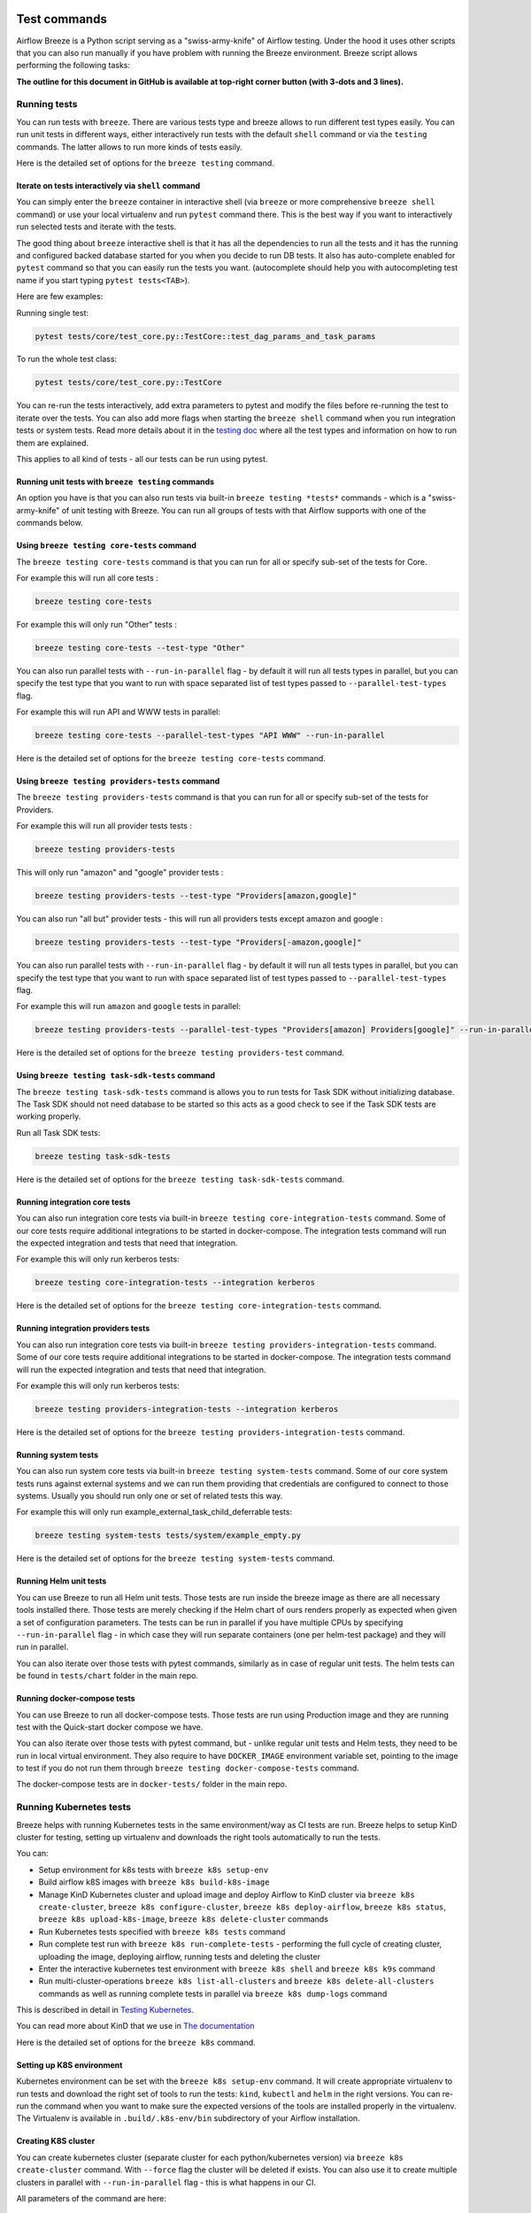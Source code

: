  .. Licensed to the Apache Software Foundation (ASF) under one
    or more contributor license agreements.  See the NOTICE file
    distributed with this work for additional information
    regarding copyright ownership.  The ASF licenses this file
    to you under the Apache License, Version 2.0 (the
    "License"); you may not use this file except in compliance
    with the License.  You may obtain a copy of the License at

 ..   http://www.apache.org/licenses/LICENSE-2.0

 .. Unless required by applicable law or agreed to in writing,
    software distributed under the License is distributed on an
    "AS IS" BASIS, WITHOUT WARRANTIES OR CONDITIONS OF ANY
    KIND, either express or implied.  See the License for the
    specific language governing permissions and limitations
    under the License.

Test commands
==============

Airflow Breeze is a Python script serving as a "swiss-army-knife" of Airflow testing. Under the
hood it uses other scripts that you can also run manually if you have problem with running the Breeze
environment. Breeze script allows performing the following tasks:

**The outline for this document in GitHub is available at top-right corner button (with 3-dots and 3 lines).**

Running tests
-------------

You can run tests with ``breeze``. There are various tests type and breeze allows to run different test
types easily. You can run unit tests in different ways, either interactively run tests with the default
``shell`` command or via the ``testing`` commands. The latter allows to run more kinds of tests easily.

Here is the detailed set of options for the ``breeze testing`` command.

.. image:: ./images/output_testing.svg
  :target: https://raw.githubusercontent.com/apache/airflow/main/dev/breeze/images/output_testing.svg
  :width: 100%
  :alt: Breeze testing


Iterate on tests interactively via ``shell`` command
....................................................

You can simply enter the ``breeze`` container in interactive shell (via ``breeze`` or more comprehensive
``breeze shell`` command) or use your local virtualenv and run ``pytest`` command there.
This is the best way if you want to interactively run selected tests and iterate with the tests.

The good thing about ``breeze`` interactive shell is that it has all the dependencies to run all the tests
and it has the running and configured backed database started for you when you decide to run DB tests.
It also has auto-complete enabled for ``pytest`` command so that you can easily run the tests you want.
(autocomplete should help you with autocompleting test name if you start typing ``pytest tests<TAB>``).

Here are few examples:

Running single test:

.. code-block:: bash

    pytest tests/core/test_core.py::TestCore::test_dag_params_and_task_params

To run the whole test class:

.. code-block:: bash

    pytest tests/core/test_core.py::TestCore

You can re-run the tests interactively, add extra parameters to pytest  and modify the files before
re-running the test to iterate over the tests. You can also add more flags when starting the
``breeze shell`` command when you run integration tests or system tests. Read more details about it
in the `testing doc <../../../contributing-docs/testing.rst>`_ where all the test types and information on how to run them are explained.

This applies to all kind of tests - all our tests can be run using pytest.

Running unit tests with ``breeze testing`` commands
...................................................

An option you have is that you can also run tests via built-in ``breeze testing *tests*`` commands - which
is a "swiss-army-knife" of unit testing with Breeze. You can run all groups of tests with that Airflow
supports with one of the commands below.


Using ``breeze testing core-tests`` command
...........................................

The ``breeze testing core-tests`` command is that you can run for all or specify sub-set of the tests
for Core.

For example this will run all core tests :

.. code-block:: bash

   breeze testing core-tests

For example this will only run "Other" tests :

.. code-block:: bash

   breeze testing core-tests --test-type "Other"

You can also run parallel tests with ``--run-in-parallel`` flag - by default it will run all tests types
in parallel, but you can specify the test type that you want to run with space separated list of test
types passed to ``--parallel-test-types`` flag.

For example this will run API and WWW tests in parallel:

.. code-block:: bash

    breeze testing core-tests --parallel-test-types "API WWW" --run-in-parallel

Here is the detailed set of options for the ``breeze testing core-tests`` command.

.. image:: ./images/output_testing_core-tests.svg
  :target: https://raw.githubusercontent.com/apache/airflow/main/dev/breeze/images/output_testing_core-tests.svg
  :width: 100%
  :alt: Breeze testing core-tests

Using ``breeze testing providers-tests`` command
................................................

The ``breeze testing providers-tests`` command is that you can run for all or specify sub-set of the tests
for Providers.

For example this will run all provider tests tests :

.. code-block:: bash

   breeze testing providers-tests

This will only run "amazon" and "google" provider tests :

.. code-block:: bash

   breeze testing providers-tests --test-type "Providers[amazon,google]"

You can also run "all but" provider tests - this will run all providers tests except amazon and google :

.. code-block:: bash

   breeze testing providers-tests --test-type "Providers[-amazon,google]"

You can also run parallel tests with ``--run-in-parallel`` flag - by default it will run all tests types
in parallel, but you can specify the test type that you want to run with space separated list of test
types passed to ``--parallel-test-types`` flag.

For example this will run ``amazon`` and ``google`` tests in parallel:

.. code-block:: bash

    breeze testing providers-tests --parallel-test-types "Providers[amazon] Providers[google]" --run-in-parallel

Here is the detailed set of options for the ``breeze testing providers-test`` command.

.. image:: ./images/output_testing_providers-tests.svg
  :target: https://raw.githubusercontent.com/apache/airflow/main/dev/breeze/images/output_testing_providers-tests.svg
  :width: 100%
  :alt: Breeze testing providers-tests

Using ``breeze testing task-sdk-tests`` command
...............................................

The ``breeze testing task-sdk-tests`` command is  allows you to run tests for Task SDK without
initializing database. The Task SDK should not need database to be started so this acts as a
good check to see if the Task SDK tests are working properly.

Run all Task SDK tests:

.. code-block:: bash

   breeze testing task-sdk-tests

Here is the detailed set of options for the ``breeze testing task-sdk-tests`` command.

.. image:: ./images/output_testing_task-sdk-tests.svg
  :target: https://raw.githubusercontent.com/apache/airflow/main/dev/breeze/images/output_testing_task-sdk-tests.svg
  :width: 100%
  :alt: Breeze testing task-sdk-tests


Running integration core tests
...............................

You can also run integration core tests via built-in ``breeze testing core-integration-tests`` command.
Some of our core tests require additional integrations to be started in docker-compose.
The integration tests command will run the expected integration and tests that need that integration.

For example this will only run kerberos tests:

.. code-block:: bash

   breeze testing core-integration-tests --integration kerberos

Here is the detailed set of options for the ``breeze testing core-integration-tests`` command.

.. image:: ./images/output_testing_core-integration-tests.svg
  :target: https://raw.githubusercontent.com/apache/airflow/main/dev/breeze/images/output_testing_core-integration-tests.svg
  :width: 100%
  :alt: Breeze testing core-integration-tests

Running integration providers tests
...................................

You can also run integration core tests via built-in ``breeze testing providers-integration-tests`` command.
Some of our core tests require additional integrations to be started in docker-compose.
The integration tests command will run the expected integration and tests that need that integration.

For example this will only run kerberos tests:

.. code-block:: bash

   breeze testing providers-integration-tests --integration kerberos

Here is the detailed set of options for the ``breeze testing providers-integration-tests`` command.

.. image:: ./images/output_testing_providers-integration-tests.svg
  :target: https://raw.githubusercontent.com/apache/airflow/main/dev/breeze/images/output_testing_providers-integration-tests.svg
  :width: 100%
  :alt: Breeze testing providers-integration-tests


Running system tests
....................

You can also run system core tests via built-in ``breeze testing system-tests`` command.
Some of our core system tests runs against external systems and we can run them providing that
credentials are configured to connect to those systems. Usually you should run only one or
set of related tests this way.

For example this will only run example_external_task_child_deferrable tests:

.. code-block:: bash

   breeze testing system-tests tests/system/example_empty.py

Here is the detailed set of options for the ``breeze testing system-tests`` command.

.. image:: ./images/output_testing_system-tests.svg
  :target: https://raw.githubusercontent.com/apache/airflow/main/dev/breeze/images/output_testing_system-tests.svg
  :width: 100%
  :alt: Breeze testing system-tests

Running Helm unit tests
.......................

You can use Breeze to run all Helm unit tests. Those tests are run inside the breeze image as there are all
necessary tools installed there. Those tests are merely checking if the Helm chart of ours renders properly
as expected when given a set of configuration parameters. The tests can be run in parallel if you have
multiple CPUs by specifying ``--run-in-parallel`` flag - in which case they will run separate containers
(one per helm-test package) and they will run in parallel.

.. image:: ./images/output_testing_helm-tests.svg
  :target: https://raw.githubusercontent.com/apache/airflow/main/dev/breeze/images/output_testing_helm-tests.svg
  :width: 100%
  :alt: Breeze testing helm-tests

You can also iterate over those tests with pytest commands, similarly as in case of regular unit tests.
The helm tests can be found in ``tests/chart`` folder in the main repo.

Running docker-compose tests
............................

You can use Breeze to run all docker-compose tests. Those tests are run using Production image
and they are running test with the Quick-start docker compose we have.

.. image:: ./images/output_testing_docker-compose-tests.svg
  :target: https://raw.githubusercontent.com/apache/airflow/main/dev/breeze/images/output_testing_docker-compose-tests.svg
  :width: 100%
  :alt: Breeze testing docker-compose-tests

You can also iterate over those tests with pytest command, but - unlike regular unit tests and
Helm tests, they need to be run in local virtual environment. They also require to have
``DOCKER_IMAGE`` environment variable set, pointing to the image to test if you do not run them
through ``breeze testing docker-compose-tests`` command.

The docker-compose tests are in ``docker-tests/`` folder in the main repo.

Running Kubernetes tests
------------------------

Breeze helps with running Kubernetes tests in the same environment/way as CI tests are run.
Breeze helps to setup KinD cluster for testing, setting up virtualenv and downloads the right tools
automatically to run the tests.

You can:

* Setup environment for k8s tests with ``breeze k8s setup-env``
* Build airflow k8S images with ``breeze k8s build-k8s-image``
* Manage KinD Kubernetes cluster and upload image and deploy Airflow to KinD cluster via
  ``breeze k8s create-cluster``, ``breeze k8s configure-cluster``, ``breeze k8s deploy-airflow``, ``breeze k8s status``,
  ``breeze k8s upload-k8s-image``, ``breeze k8s delete-cluster`` commands
* Run Kubernetes tests  specified with ``breeze k8s tests`` command
* Run complete test run with ``breeze k8s run-complete-tests`` - performing the full cycle of creating
  cluster, uploading the image, deploying airflow, running tests and deleting the cluster
* Enter the interactive kubernetes test environment with ``breeze k8s shell`` and ``breeze k8s k9s`` command
* Run multi-cluster-operations ``breeze k8s list-all-clusters`` and
  ``breeze k8s delete-all-clusters`` commands as well as running complete tests in parallel
  via ``breeze k8s dump-logs`` command

This is described in detail in `Testing Kubernetes <../../../contributing-docs/testing/k8s_tests.rst>`_.

You can read more about KinD that we use in `The documentation <https://kind.sigs.k8s.io/>`_

Here is the detailed set of options for the ``breeze k8s`` command.

.. image:: ./images/output_k8s.svg
  :target: https://raw.githubusercontent.com/apache/airflow/main/dev/breeze/images/output_k8s.svg
  :width: 100%
  :alt: Breeze k8s


Setting up K8S environment
..........................

Kubernetes environment can be set with the ``breeze k8s setup-env`` command.
It will create appropriate virtualenv to run tests and download the right set of tools to run
the tests: ``kind``, ``kubectl`` and ``helm`` in the right versions. You can re-run the command
when you want to make sure the expected versions of the tools are installed properly in the
virtualenv. The Virtualenv is available in ``.build/.k8s-env/bin`` subdirectory of your Airflow
installation.

.. image:: ./images/output_k8s_setup-env.svg
  :target: https://raw.githubusercontent.com/apache/airflow/main/dev/breeze/images/output_k8s_setup-env.svg
  :width: 100%
  :alt: Breeze k8s setup-env

Creating K8S cluster
....................

You can create kubernetes cluster (separate cluster for each python/kubernetes version) via
``breeze k8s create-cluster`` command. With ``--force`` flag the cluster will be
deleted if exists. You can also use it to create multiple clusters in parallel with
``--run-in-parallel`` flag - this is what happens in our CI.

All parameters of the command are here:

.. image:: ./images/output_k8s_create-cluster.svg
  :target: https://raw.githubusercontent.com/apache/airflow/main/dev/breeze/images/output_k8s_create-cluster.svg
  :width: 100%
  :alt: Breeze k8s create-cluster

Deleting K8S cluster
....................

You can delete current kubernetes cluster via ``breeze k8s delete-cluster`` command. You can also add
``--run-in-parallel`` flag to delete all clusters.

All parameters of the command are here:

.. image:: ./images/output_k8s_delete-cluster.svg
  :target: https://raw.githubusercontent.com/apache/airflow/main/dev/breeze/images/output_k8s_delete-cluster.svg
  :width: 100%
  :alt: Breeze k8s delete-cluster

Building Airflow K8s images
...........................

Before deploying Airflow Helm Chart, you need to make sure the appropriate Airflow image is build (it has
embedded test dags, pod templates and webserver is configured to refresh immediately. This can
be done via ``breeze k8s build-k8s-image`` command. It can also be done in parallel for all images via
``--run-in-parallel`` flag.

All parameters of the command are here:

.. image:: ./images/output_k8s_build-k8s-image.svg
  :target: https://raw.githubusercontent.com/apache/airflow/main/dev/breeze/images/output_k8s_build-k8s-image.svg
  :width: 100%
  :alt: Breeze k8s build-k8s-image

Uploading Airflow K8s images
............................

The K8S airflow images need to be uploaded to the KinD cluster. This can be done via
``breeze k8s upload-k8s-image`` command. It can also be done in parallel for all images via
``--run-in-parallel`` flag.

All parameters of the command are here:

.. image:: ./images/output_k8s_upload-k8s-image.svg
  :target: https://raw.githubusercontent.com/apache/airflow/main/dev/breeze/images/output_k8s_upload-k8s-image.svg
  :width: 100%
  :alt: Breeze k8s upload-k8s-image

Configuring K8S cluster
.......................

In order to deploy Airflow, the cluster needs to be configured. Airflow namespace needs to be created
and test resources should be deployed. By passing ``--run-in-parallel`` the configuration can be run
for all clusters in parallel.

All parameters of the command are here:

.. image:: ./images/output_k8s_configure-cluster.svg
  :target: https://raw.githubusercontent.com/apache/airflow/main/dev/breeze/images/output_k8s_configure-cluster.svg
  :width: 100%
  :alt: Breeze k8s configure-cluster

Deploying Airflow to the Cluster
................................

Airflow can be deployed to the Cluster with ``breeze k8s deploy-airflow``. This step will automatically
(unless disabled by switches) will rebuild the image to be deployed. It also uses the latest version
of the Airflow Helm Chart to deploy it. You can also choose to upgrade existing airflow deployment
and pass extra arguments to ``helm install`` or ``helm upgrade`` commands that are used to
deploy airflow. By passing ``--run-in-parallel`` the deployment can be run
for all clusters in parallel.

All parameters of the command are here:

.. image:: ./images/output_k8s_deploy-airflow.svg
  :target: https://raw.githubusercontent.com/apache/airflow/main/dev/breeze/images/output_k8s_deploy-airflow.svg
  :width: 100%
  :alt: Breeze k8s deploy-airflow

Checking status of the K8S cluster
..................................

You can delete kubernetes cluster and airflow deployed in the current cluster
via ``breeze k8s status`` command. It can be also checked for all clusters created so far by passing
``--all`` flag.

All parameters of the command are here:

.. image:: ./images/output_k8s_status.svg
  :target: https://raw.githubusercontent.com/apache/airflow/main/dev/breeze/images/output_k8s_status.svg
  :width: 100%
  :alt: Breeze k8s status

Running k8s tests
.................

You can run ``breeze k8s tests`` command to run ``pytest`` tests with your cluster. Those tests are placed
in ``kubernetes_tests/`` and you can either specify the tests to run as parameter of the tests command or
you can leave them empty to run all tests. By passing ``--run-in-parallel`` the tests can be run
for all clusters in parallel.

Run all tests:

.. code-block:: bash

    breeze k8s tests

Run selected tests:

.. code-block:: bash

    breeze k8s tests test_kubernetes_executor.py

All parameters of the command are here:

.. image:: ./images/output_k8s_tests.svg
  :target: https://raw.githubusercontent.com/apache/airflow/main/dev/breeze/images/output_k8s_tests.svg
  :width: 100%
  :alt: Breeze k8s tests

You can also specify any pytest flags as extra parameters - they will be passed to the
shell command directly. In case the shell parameters are the same as the parameters of the command, you
can pass them after ``--``. For example this is the way how you can see all available parameters of the shell
you have:

.. code-block:: bash

    breeze k8s tests -- --help

The options that are not overlapping with the ``tests`` command options can be passed directly and mixed
with the specifications of tests you want to run. For example the command below will only run
``test_kubernetes_executor.py`` and will suppress capturing output from Pytest so that you can see the
output during test execution.

.. code-block:: bash

    breeze k8s tests -- test_kubernetes_executor.py -s

Running k8s complete tests
..........................

You can run ``breeze k8s run-complete-tests`` command to combine all previous steps in one command. That
command will create cluster, deploy airflow and run tests and finally delete cluster. It is used in CI
to run the whole chains in parallel.

Run all tests:

.. code-block:: bash

    breeze k8s run-complete-tests

Run selected tests:

.. code-block:: bash

    breeze k8s run-complete-tests test_kubernetes_executor.py

All parameters of the command are here:

.. image:: ./images/output_k8s_run-complete-tests.svg
  :target: https://raw.githubusercontent.com/apache/airflow/main/dev/breeze/images/output_k8s_run-complete-tests.svg
  :width: 100%
  :alt: Breeze k8s tests

You can also specify any pytest flags as extra parameters - they will be passed to the
shell command directly. In case the shell parameters are the same as the parameters of the command, you
can pass them after ``--``. For example this is the way how you can see all available parameters of the shell
you have:

.. code-block:: bash

    breeze k8s run-complete-tests -- --help

The options that are not overlapping with the ``tests`` command options can be passed directly and mixed
with the specifications of tests you want to run. For example the command below will only run
``test_kubernetes_executor.py`` and will suppress capturing output from Pytest so that you can see the
output during test execution.

.. code-block:: bash

    breeze k8s run-complete-tests -- test_kubernetes_executor.py -s


Entering k8s shell
..................

You can have multiple clusters created - with different versions of Kubernetes and Python at the same time.
Breeze enables you to interact with the chosen cluster by entering dedicated shell session that has the
cluster pre-configured. This is done via ``breeze k8s shell`` command.

Once you are in the shell, the prompt will indicate which cluster you are interacting with as well
as executor you use, similar to:

.. code-block:: bash

    (kind-airflow-python-3.9-v1.24.0:KubernetesExecutor)>


The shell automatically activates the virtual environment that has all appropriate dependencies
installed and you can interactively run all k8s tests with pytest command (of course the cluster need to
be created and airflow deployed to it before running the tests):

.. code-block:: bash

    (kind-airflow-python-3.9-v1.24.0:KubernetesExecutor)> pytest test_kubernetes_executor.py
    ================================================= test session starts =================================================
    platform linux -- Python 3.10.6, pytest-6.2.5, py-1.11.0, pluggy-1.0.0 -- /home/jarek/code/airflow/.build/.k8s-env/bin/python
    cachedir: .pytest_cache
    rootdir: /home/jarek/code/airflow, configfile: pytest.ini
    plugins: anyio-3.6.1
    collected 2 items

    test_kubernetes_executor.py::TestKubernetesExecutor::test_integration_run_dag PASSED           [ 50%]
    test_kubernetes_executor.py::TestKubernetesExecutor::test_integration_run_dag_with_scheduler_failure PASSED [100%]

    ================================================== warnings summary ===================================================
    .build/.k8s-env/lib/python3.10/site-packages/_pytest/config/__init__.py:1233
      /home/jarek/code/airflow/.build/.k8s-env/lib/python3.10/site-packages/_pytest/config/__init__.py:1233: PytestConfigWarning: Unknown config option: asyncio_mode

        self._warn_or_fail_if_strict(f"Unknown config option: {key}\n")

    -- Docs: https://docs.pytest.org/en/stable/warnings.html
    ============================================ 2 passed, 1 warning in 38.62s ============================================
    (kind-airflow-python-3.9-v1.24.0:KubernetesExecutor)>


All parameters of the command are here:

.. image:: ./images/output_k8s_shell.svg
  :target: https://raw.githubusercontent.com/apache/airflow/main/dev/breeze/images/output_k8s_shell.svg
  :width: 100%
  :alt: Breeze k8s shell

You can also specify any shell flags and commands as extra parameters - they will be passed to the
shell command directly. In case the shell parameters are the same as the parameters of the command, you
can pass them after ``--``. For example this is the way how you can see all available parameters of the shell
you have:

.. code-block:: bash

    breeze k8s shell -- --help

Running k9s tool
................

The ``k9s`` is a fantastic tool that allows you to interact with running k8s cluster. Since we can have
multiple clusters capability, ``breeze k8s k9s`` allows you to start k9s without setting it up or
downloading - it uses k9s docker image to run it and connect it to the right cluster.

All parameters of the command are here:

.. image:: ./images/output_k8s_k9s.svg
  :target: https://raw.githubusercontent.com/apache/airflow/main/dev/breeze/images/output_k8s_k9s.svg
  :width: 100%
  :alt: Breeze k8s k9s

You can also specify any ``k9s`` flags and commands as extra parameters - they will be passed to the
``k9s`` command directly. In case the ``k9s`` parameters are the same as the parameters of the command, you
can pass them after ``--``. For example this is the way how you can see all available parameters of the
``k9s`` you have:

.. code-block:: bash

    breeze k8s k9s -- --help

Dumping logs from all k8s clusters
..................................

KinD allows to export logs from the running cluster so that you can troubleshoot your deployment.
This can be done with ``breeze k8s logs`` command. Logs can be also dumped for all clusters created
so far by passing ``--all`` flag.

All parameters of the command are here:

.. image:: ./images/output_k8s_logs.svg
  :target: https://raw.githubusercontent.com/apache/airflow/main/dev/breeze/images/output_k8s_logs.svg
  :width: 100%
  :alt: Breeze k8s logs

-----

Next step: Follow the `Managing Breeze images <06_managing_docker_images.rst>`_ guide to learn how to manage
CI and PROD images of Breeze.
